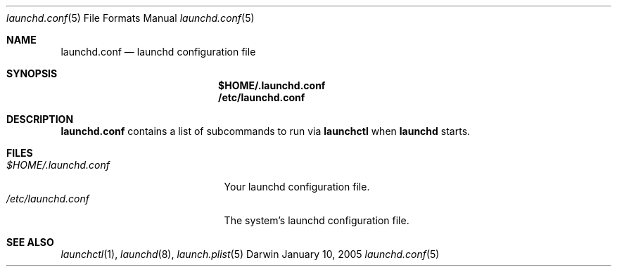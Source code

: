 .Dd January 10, 2005
.Dt launchd.conf 5
.Os Darwin
.Sh NAME
.Nm launchd.conf
.Nd launchd configuration file
.Sh SYNOPSIS
.Nm $HOME/.launchd.conf
.Nm /etc/launchd.conf
.Sh DESCRIPTION
.Nm 
contains a list of subcommands to run via
.Nm launchctl
when
.Nm launchd
starts.
.Sh FILES
.Bl -tag -width "$HOME/.launchd.conf" -compact
.It Pa $HOME/.launchd.conf
Your launchd configuration file.
.It Pa /etc/launchd.conf
The system's launchd configuration file.
.El
.Sh SEE ALSO 
.Xr launchctl 1 ,
.Xr launchd 8 ,
.Xr launch.plist 5
